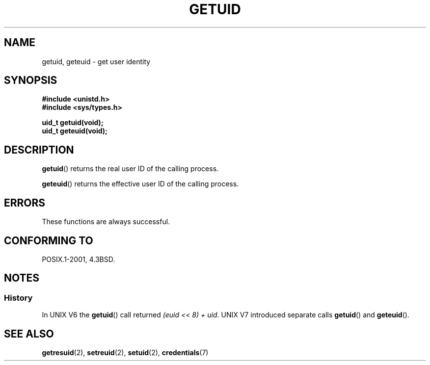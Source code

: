 .\" Hey Emacs! This file is -*- nroff -*- source.
.\"
.\" Copyright 1993 Rickard E. Faith (faith@cs.unc.edu)
.\"
.\" Permission is granted to make and distribute verbatim copies of this
.\" manual provided the copyright notice and this permission notice are
.\" preserved on all copies.
.\"
.\" Permission is granted to copy and distribute modified versions of this
.\" manual under the conditions for verbatim copying, provided that the
.\" entire resulting derived work is distributed under the terms of a
.\" permission notice identical to this one.
.\"
.\" Since the Linux kernel and libraries are constantly changing, this
.\" manual page may be incorrect or out-of-date.  The author(s) assume no
.\" responsibility for errors or omissions, or for damages resulting from
.\" the use of the information contained herein.  The author(s) may not
.\" have taken the same level of care in the production of this manual,
.\" which is licensed free of charge, as they might when working
.\" professionally.
.\"
.\" Formatted or processed versions of this manual, if unaccompanied by
.\" the source, must acknowledge the copyright and authors of this work.
.\"
.\" Historical remark, aeb, 2004-06-05
.TH GETUID 2 1993-07-23 "Linux" "Linux Programmer's Manual"
.SH NAME
getuid, geteuid \- get user identity
.SH SYNOPSIS
.B #include <unistd.h>
.br
.B #include <sys/types.h>
.sp
.B uid_t getuid(void);
.br
.B uid_t geteuid(void);
.SH DESCRIPTION
.BR getuid ()
returns the real user ID of the calling process.

.BR geteuid ()
returns the effective user ID of the calling process.
.SH ERRORS
These functions are always successful.
.SH "CONFORMING TO"
POSIX.1-2001, 4.3BSD.
.SH NOTES
.SS History
In UNIX V6 the
.BR getuid ()
call returned
.IR "(euid << 8) + uid" .
UNIX V7 introduced separate calls
.BR getuid ()
and
.BR geteuid ().
.SH "SEE ALSO"
.BR getresuid (2),
.BR setreuid (2),
.BR setuid (2),
.BR credentials (7)
